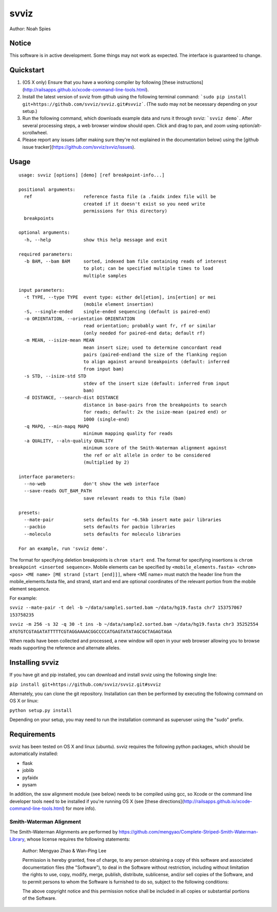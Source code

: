 *****
svviz
*****

Author: Noah Spies


Notice
======

This software is in active development. Some things may not work as expected. The interface is guaranteed to change. 

Quickstart
==========

1. (OS X only) Ensure that you have a working compiler by following [these instructions](http://railsapps.github.io/xcode-command-line-tools.html).
2. Install the latest version of svviz from github using the following terminal command: ```sudo pip install git+https://github.com/svviz/svviz.git#svviz```. (The sudo may not be necessary depending on your setup.)
3. Run the following command, which downloads example data and runs it through svviz: ```svviz demo```. After several processing steps, a web browser window should open. Click and drag to pan, and zoom using option/alt-scrollwheel.
4. Please report any issues (after making sure they're not explained in the documentation below) using the [github issue tracker](https://github.com/svviz/svviz/issues).


Usage
=====

::

  usage: svviz [options] [demo] [ref breakpoint-info...]

  positional arguments:
    ref                   reference fasta file (a .faidx index file will be
                          created if it doesn't exist so you need write
                          permissions for this directory)
    breakpoints

  optional arguments:
    -h, --help            show this help message and exit

  required parameters:
    -b BAM, --bam BAM     sorted, indexed bam file containing reads of interest
                          to plot; can be specified multiple times to load
                          multiple samples

  input parameters:
    -t TYPE, --type TYPE  event type: either del[etion], ins[ertion] or mei
                          (mobile element insertion)
    -S, --single-ended    single-ended sequencing (default is paired-end)
    -o ORIENTATION, --orientation ORIENTATION
                          read orientation; probably want fr, rf or similar
                          (only needed for paired-end data; default rf)
    -m MEAN, --isize-mean MEAN
                          mean insert size; used to determine concordant read
                          pairs (paired-end)and the size of the flanking region
                          to align against around breakpoints (default: inferred
                          from input bam)
    -s STD, --isize-std STD
                          stdev of the insert size (default: inferred from input
                          bam)
    -d DISTANCE, --search-dist DISTANCE
                          distance in base-pairs from the breakpoints to search
                          for reads; default: 2x the isize-mean (paired end) or
                          1000 (single-end)
    -q MAPQ, --min-mapq MAPQ
                          minimum mapping quality for reads
    -a QUALITY, --aln-quality QUALITY
                          minimum score of the Smith-Waterman alignment against
                          the ref or alt allele in order to be considered
                          (multiplied by 2)

  interface parameters:
    --no-web              don't show the web interface
    --save-reads OUT_BAM_PATH
                          save relevant reads to this file (bam)

  presets:
    --mate-pair           sets defaults for ~6.5kb insert mate pair libraries
    --pacbio              sets defaults for pacbio libraries
    --moleculo            sets defaults for moleculo libraries

  For an example, run 'svviz demo'.

The format for specifying deletion breakpoints is ``chrom start end``. The format for specifying insertions is ``chrom breakpoint <inserted sequence>``. Mobile elements can be specified by ``<mobile_elements.fasta> <chrom> <pos> <ME name> [ME strand [start [end]]]``, where <ME name> must match the header line from the mobile_elements.fasta file, and strand, start and end are optional coordinates of the relevant portion from the mobile element sequence.

For example:

``svviz --mate-pair -t del -b ~/data/sample1.sorted.bam ~/data/hg19.fasta chr7 153757067 153758235``

``svviz -m 256 -s 32 -q 30 -t ins -b ~/data/sample2.sorted.bam ~/data/hg19.fasta chr3 35252554 ATGTGTCGTAGATATTTTTCGTAGGAAAACGGCCCCATGAGTATATAGCGCTAGAGTAGA``

When reads have been collected and processed, a new window will open in your web browser allowing you to browse reads supporting the reference and alternate alleles.


Installing svviz
================

If you have git and pip installed, you can download and install svviz using the following single line:

``pip install git+https://github.com/svviz/svviz.git#svviz``

Alternately, you can clone the git repository. Installation can then be performed by executing the following command on OS X or linux:

``python setup.py install``

Depending on your setup, you may need to run the installation command as superuser using the "sudo" prefix.


Requirements
============

svviz has been tested on OS X and linux (ubuntu). svviz requires the following python packages, which should be automatically installed:

- flask
- joblib
- pyfaidx
- pysam

In addition, the ssw alignment module (see below) needs to be compiled using gcc, so Xcode or the command line developer tools need to be installed if you're running OS X (see [these directions](http://railsapps.github.io/xcode-command-line-tools.html) for more info).



Smith-Waterman Alignment
------------------------

The Smith-Waterman Alignments are performed by https://github.com/mengyao/Complete-Striped-Smith-Waterman-Library, whose license requires the following statements:
 
  Author: Mengyao Zhao & Wan-Ping Lee

  Permission is hereby granted, free of charge, to any person obtaining a copy of this software and associated documentation files (the "Software"), to deal in the Software without restriction, including without limitation the rights to use, copy, modify, merge, publish, distribute, sublicense, and/or sell copies of the Software, and to permit persons to whom the Software is furnished to do so, subject to the following conditions:

  The above copyright notice and this permission notice shall be included in all copies or substantial portions of the Software.

